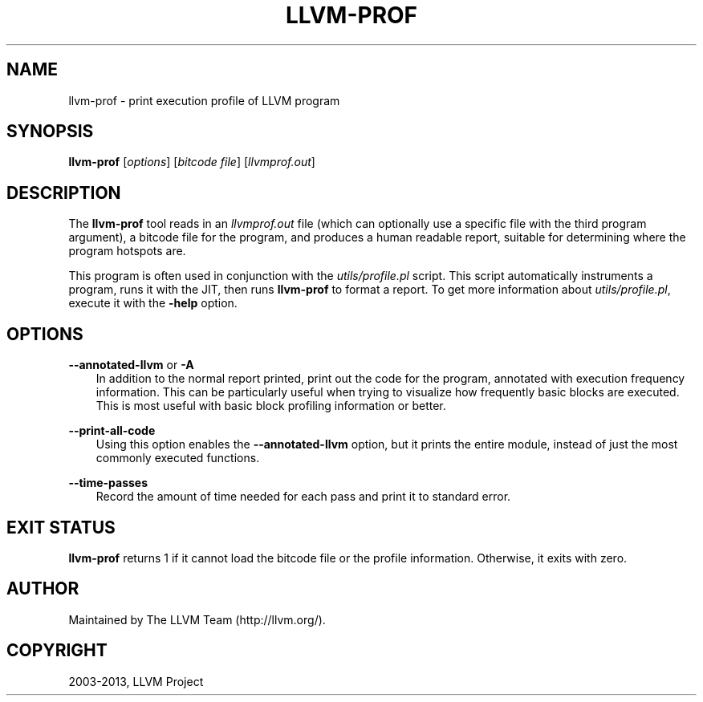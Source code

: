 .\" $FreeBSD: head/usr.bin/clang/llvm-prof/llvm-prof.1 249423 2013-04-12 17:57:40Z dim $
.TH "LLVM-PROF" "1" "2013-04-11" "3.3" "LLVM"
.SH NAME
llvm-prof \- print execution profile of LLVM program
.
.nr rst2man-indent-level 0
.
.de1 rstReportMargin
\\$1 \\n[an-margin]
level \\n[rst2man-indent-level]
level margin: \\n[rst2man-indent\\n[rst2man-indent-level]]
-
\\n[rst2man-indent0]
\\n[rst2man-indent1]
\\n[rst2man-indent2]
..
.de1 INDENT
.\" .rstReportMargin pre:
. RS \\$1
. nr rst2man-indent\\n[rst2man-indent-level] \\n[an-margin]
. nr rst2man-indent-level +1
.\" .rstReportMargin post:
..
.de UNINDENT
. RE
.\" indent \\n[an-margin]
.\" old: \\n[rst2man-indent\\n[rst2man-indent-level]]
.nr rst2man-indent-level -1
.\" new: \\n[rst2man-indent\\n[rst2man-indent-level]]
.in \\n[rst2man-indent\\n[rst2man-indent-level]]u
..
.\" Man page generated from reStructuredText.
.
.SH SYNOPSIS
.sp
\fBllvm\-prof\fP [\fIoptions\fP] [\fIbitcode file\fP] [\fIllvmprof.out\fP]
.SH DESCRIPTION
.sp
The \fBllvm\-prof\fP tool reads in an \fIllvmprof.out\fP file (which can
optionally use a specific file with the third program argument), a bitcode file
for the program, and produces a human readable report, suitable for determining
where the program hotspots are.
.sp
This program is often used in conjunction with the \fIutils/profile.pl\fP
script.  This script automatically instruments a program, runs it with the JIT,
then runs \fBllvm\-prof\fP to format a report.  To get more information about
\fIutils/profile.pl\fP, execute it with the \fB\-help\fP option.
.SH OPTIONS
.sp
\fB\-\-annotated\-llvm\fP or \fB\-A\fP
.INDENT 0.0
.INDENT 3.5
In addition to the normal report printed, print out the code for the
program, annotated with execution frequency information. This can be
particularly useful when trying to visualize how frequently basic blocks
are executed.  This is most useful with basic block profiling
information or better.
.UNINDENT
.UNINDENT
.sp
\fB\-\-print\-all\-code\fP
.INDENT 0.0
.INDENT 3.5
Using this option enables the \fB\-\-annotated\-llvm\fP option, but it
prints the entire module, instead of just the most commonly executed
functions.
.UNINDENT
.UNINDENT
.sp
\fB\-\-time\-passes\fP
.INDENT 0.0
.INDENT 3.5
Record the amount of time needed for each pass and print it to standard
error.
.UNINDENT
.UNINDENT
.SH EXIT STATUS
.sp
\fBllvm\-prof\fP returns 1 if it cannot load the bitcode file or the profile
information. Otherwise, it exits with zero.
.SH AUTHOR
Maintained by The LLVM Team (http://llvm.org/).
.SH COPYRIGHT
2003-2013, LLVM Project
.\" Generated by docutils manpage writer.
.
